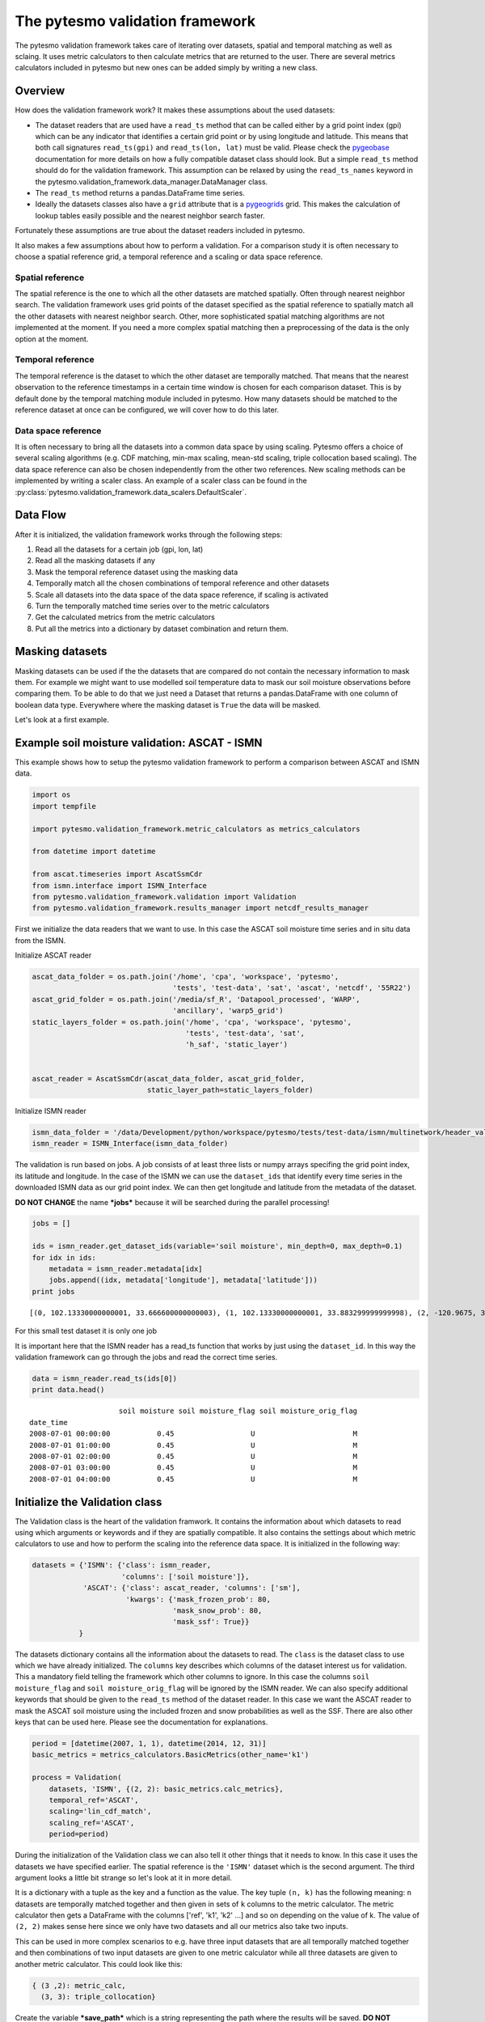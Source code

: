 
The pytesmo validation framework
================================

The pytesmo validation framework takes care of iterating over datasets,
spatial and temporal matching as well as sclaing. It uses metric
calculators to then calculate metrics that are returned to the user.
There are several metrics calculators included in pytesmo but new ones
can be added simply by writing a new class.

Overview
--------

How does the validation framework work? It makes these assumptions about
the used datasets:

-  The dataset readers that are used have a ``read_ts`` method that can
   be called either by a grid point index (gpi) which can be any
   indicator that identifies a certain grid point or by using longitude
   and latitude. This means that both call signatures ``read_ts(gpi)``
   and ``read_ts(lon, lat)`` must be valid. Please check the
   `pygeobase <https://github.com/TUW-GEO/pygeobase>`__ documentation
   for more details on how a fully compatible dataset class should look.
   But a simple ``read_ts`` method should do for the validation
   framework. This assumption can be relaxed by using the
   ``read_ts_names`` keyword in the
   pytesmo.validation\_framework.data\_manager.DataManager class.
-  The ``read_ts`` method returns a pandas.DataFrame time series.
-  Ideally the datasets classes also have a ``grid`` attribute that is a
   `pygeogrids <http://pygeogrids.readthedocs.org/en/latest/>`__ grid.
   This makes the calculation of lookup tables easily possible and the
   nearest neighbor search faster.

Fortunately these assumptions are true about the dataset readers
included in pytesmo.

It also makes a few assumptions about how to perform a validation. For a
comparison study it is often necessary to choose a spatial reference
grid, a temporal reference and a scaling or data space reference.

Spatial reference
~~~~~~~~~~~~~~~~~

The spatial reference is the one to which all the other datasets are
matched spatially. Often through nearest neighbor search. The validation
framework uses grid points of the dataset specified as the spatial
reference to spatially match all the other datasets with nearest
neighbor search. Other, more sophisticated spatial matching algorithms
are not implemented at the moment. If you need a more complex spatial
matching then a preprocessing of the data is the only option at the
moment.

Temporal reference
~~~~~~~~~~~~~~~~~~

The temporal reference is the dataset to which the other dataset are
temporally matched. That means that the nearest observation to the
reference timestamps in a certain time window is chosen for each
comparison dataset. This is by default done by the temporal matching
module included in pytesmo. How many datasets should be matched to the
reference dataset at once can be configured, we will cover how to do
this later.

Data space reference
~~~~~~~~~~~~~~~~~~~~

It is often necessary to bring all the datasets into a common data space
by using scaling. Pytesmo offers a choice of several scaling algorithms
(e.g. CDF matching, min-max scaling, mean-std scaling, triple
collocation based scaling). The data space reference can also be chosen
independently from the other two references. New scaling methods can be
implemented by writing a scaler class. An example of a scaler class can
be found in the :py:class:`pytesmo.validation_framework.data_scalers.DefaultScaler`.

Data Flow
---------

After it is initialized, the validation framework works through the
following steps:

1. Read all the datasets for a certain job (gpi, lon, lat)
2. Read all the masking datasets if any
3. Mask the temporal reference dataset using the masking data
4. Temporally match all the chosen combinations of temporal reference
   and other datasets
5. Scale all datasets into the data space of the data space reference,
   if scaling is activated
6. Turn the temporally matched time series over to the metric
   calculators
7. Get the calculated metrics from the metric calculators
8. Put all the metrics into a dictionary by dataset combination and
   return them.

Masking datasets
----------------

Masking datasets can be used if the the datasets that are compared do
not contain the necessary information to mask them. For example we might
want to use modelled soil temperature data to mask our soil moisture
observations before comparing them. To be able to do that we just need a
Dataset that returns a pandas.DataFrame with one column of boolean data
type. Everywhere where the masking dataset is ``True`` the data will be
masked.

Let's look at a first example.


Example soil moisture validation: ASCAT - ISMN
----------------------------------------------

This example shows how to setup the pytesmo validation framework to
perform a comparison between ASCAT and ISMN data.

.. code:: python

    import os
    import tempfile
    
    import pytesmo.validation_framework.metric_calculators as metrics_calculators
    
    from datetime import datetime
    
    from ascat.timeseries import AscatSsmCdr
    from ismn.interface import ISMN_Interface
    from pytesmo.validation_framework.validation import Validation
    from pytesmo.validation_framework.results_manager import netcdf_results_manager


First we initialize the data readers that we want to use. In this case
the ASCAT soil moisture time series and in situ data from the ISMN.

Initialize ASCAT reader

.. code:: python

    ascat_data_folder = os.path.join('/home', 'cpa', 'workspace', 'pytesmo',
                                     'tests', 'test-data', 'sat', 'ascat', 'netcdf', '55R22')
    ascat_grid_folder = os.path.join('/media/sf_R', 'Datapool_processed', 'WARP',
                                     'ancillary', 'warp5_grid')
    static_layers_folder = os.path.join('/home', 'cpa', 'workspace', 'pytesmo',
                                        'tests', 'test-data', 'sat',
                                        'h_saf', 'static_layer')
    
    
    ascat_reader = AscatSsmCdr(ascat_data_folder, ascat_grid_folder,
                               static_layer_path=static_layers_folder)

Initialize ISMN reader

.. code:: python

    ismn_data_folder = '/data/Development/python/workspace/pytesmo/tests/test-data/ismn/multinetwork/header_values/'
    ismn_reader = ISMN_Interface(ismn_data_folder)

The validation is run based on jobs. A job consists of at least three
lists or numpy arrays specifing the grid point index, its latitude and
longitude. In the case of the ISMN we can use the ``dataset_ids`` that
identify every time series in the downloaded ISMN data as our grid point
index. We can then get longitude and latitude from the metadata of the
dataset.

**DO NOT CHANGE** the name ***jobs*** because it will be searched during
the parallel processing!

.. code:: python

    jobs = []
    
    ids = ismn_reader.get_dataset_ids(variable='soil moisture', min_depth=0, max_depth=0.1)
    for idx in ids:
        metadata = ismn_reader.metadata[idx]
        jobs.append((idx, metadata['longitude'], metadata['latitude']))
    print jobs


.. parsed-literal::

    [(0, 102.13330000000001, 33.666600000000003), (1, 102.13330000000001, 33.883299999999998), (2, -120.9675, 38.430030000000002), (3, -120.78559, 38.149560000000001), (4, -120.80638999999999, 38.17353), (5, -105.417, 34.25), (6, -97.082999999999998, 37.133000000000003), (7, -86.549999999999997, 34.783000000000001)]


For this small test dataset it is only one job

It is important here that the ISMN reader has a read\_ts function that
works by just using the ``dataset_id``. In this way the validation
framework can go through the jobs and read the correct time series.

.. code:: python

    data = ismn_reader.read_ts(ids[0])
    print data.head()


.. parsed-literal::

                         soil moisture soil moisture_flag soil moisture_orig_flag
    date_time                                                                    
    2008-07-01 00:00:00           0.45                  U                       M
    2008-07-01 01:00:00           0.45                  U                       M
    2008-07-01 02:00:00           0.45                  U                       M
    2008-07-01 03:00:00           0.45                  U                       M
    2008-07-01 04:00:00           0.45                  U                       M


Initialize the Validation class
-------------------------------

The Validation class is the heart of the validation framwork. It
contains the information about which datasets to read using which
arguments or keywords and if they are spatially compatible. It also
contains the settings about which metric calculators to use and how to
perform the scaling into the reference data space. It is initialized in
the following way:

.. code:: python

    datasets = {'ISMN': {'class': ismn_reader, 
                         'columns': ['soil moisture']},
                'ASCAT': {'class': ascat_reader, 'columns': ['sm'],
                          'kwargs': {'mask_frozen_prob': 80,
                                     'mask_snow_prob': 80,
                                     'mask_ssf': True}}
               }

The datasets dictionary contains all the information about the datasets
to read. The ``class`` is the dataset class to use which we have already
initialized. The ``columns`` key describes which columns of the dataset
interest us for validation. This a mandatory field telling the framework
which other columns to ignore. In this case the columns
``soil moisture_flag`` and ``soil moisture_orig_flag`` will be ignored
by the ISMN reader. We can also specify additional keywords that should
be given to the ``read_ts`` method of the dataset reader. In this case
we want the ASCAT reader to mask the ASCAT soil moisture using the
included frozen and snow probabilities as well as the SSF. There are
also other keys that can be used here. Please see the documentation for
explanations.

.. code:: python

    period = [datetime(2007, 1, 1), datetime(2014, 12, 31)]
    basic_metrics = metrics_calculators.BasicMetrics(other_name='k1')
    
    process = Validation(
        datasets, 'ISMN', {(2, 2): basic_metrics.calc_metrics},
        temporal_ref='ASCAT',
        scaling='lin_cdf_match',
        scaling_ref='ASCAT',   
        period=period)


During the initialization of the Validation class we can also tell it
other things that it needs to know. In this case it uses the datasets we
have specified earlier. The spatial reference is the ``'ISMN'`` dataset
which is the second argument. The third argument looks a little bit
strange so let's look at it in more detail.

It is a dictionary with a tuple as the key and a function as the value.
The key tuple ``(n, k)`` has the following meaning: ``n`` datasets are
temporally matched together and then given in sets of ``k`` columns to
the metric calculator. The metric calculator then gets a DataFrame with
the columns ['ref', 'k1', 'k2' ...] and so on depending on the value of
k. The value of ``(2, 2)`` makes sense here since we only have two
datasets and all our metrics also take two inputs.

This can be used in more complex scenarios to e.g. have three input
datasets that are all temporally matched together and then combinations
of two input datasets are given to one metric calculator while all three
datasets are given to another metric calculator. This could look like
this:

.. code:: python

    { (3 ,2): metric_calc,
      (3, 3): triple_collocation}

Create the variable ***save\_path*** which is a string representing the
path where the results will be saved. **DO NOT CHANGE** the name
***save\_path*** because it will be searched during the parallel
processing!

.. code:: python

    save_path = tempfile.mkdtemp()

.. code:: python

    import pprint
    for job in jobs:
        
        results = process.calc(*job)
        pprint.pprint(results)
        netcdf_results_manager(results, save_path)



.. parsed-literal::

    {(('ASCAT', 'sm'), ('ISMN', 'soil moisture')): {'BIAS': array([-0.04330891], dtype=float32),
                                                    'R': array([ 0.7128256], dtype=float32),
                                                    'RMSD': array([ 7.72966719], dtype=float32),
                                                    'gpi': array([0], dtype=int32),
                                                    'lat': array([ 33.6666]),
                                                    'lon': array([ 102.1333]),
                                                    'n_obs': array([384], dtype=int32),
                                                    'p_R': array([ 0.], dtype=float32),
                                                    'p_rho': array([ 0.], dtype=float32),
                                                    'p_tau': array([ nan], dtype=float32),
                                                    'rho': array([ 0.70022893], dtype=float32),
                                                    'tau': array([ nan], dtype=float32)}}
    {(('ASCAT', 'sm'), ('ISMN', 'soil moisture')): {'BIAS': array([ 0.237454], dtype=float32),
                                                    'R': array([ 0.4996146], dtype=float32),
                                                    'RMSD': array([ 11.58347607], dtype=float32),
                                                    'gpi': array([1], dtype=int32),
                                                    'lat': array([ 33.8833]),
                                                    'lon': array([ 102.1333]),
                                                    'n_obs': array([357], dtype=int32),
                                                    'p_R': array([  6.12721281e-24], dtype=float32),
                                                    'p_rho': array([  2.47165110e-28], dtype=float32),
                                                    'p_tau': array([ nan], dtype=float32),
                                                    'rho': array([ 0.53934574], dtype=float32),
                                                    'tau': array([ nan], dtype=float32)}}
    {(('ASCAT', 'sm'), ('ISMN', 'soil moisture')): {'BIAS': array([-0.63301021], dtype=float32),
                                                    'R': array([ 0.78071409], dtype=float32),
                                                    'RMSD': array([ 14.57700157], dtype=float32),
                                                    'gpi': array([2], dtype=int32),
                                                    'lat': array([ 38.43003]),
                                                    'lon': array([-120.9675]),
                                                    'n_obs': array([482], dtype=int32),
                                                    'p_R': array([ 0.], dtype=float32),
                                                    'p_rho': array([ 0.], dtype=float32),
                                                    'p_tau': array([ nan], dtype=float32),
                                                    'rho': array([ 0.69356072], dtype=float32),
                                                    'tau': array([ nan], dtype=float32)}}
    {(('ASCAT', 'sm'), ('ISMN', 'soil moisture')): {'BIAS': array([-1.9682411], dtype=float32),
                                                    'R': array([ 0.79960084], dtype=float32),
                                                    'RMSD': array([ 13.06224251], dtype=float32),
                                                    'gpi': array([3], dtype=int32),
                                                    'lat': array([ 38.14956]),
                                                    'lon': array([-120.78559]),
                                                    'n_obs': array([141], dtype=int32),
                                                    'p_R': array([  1.38538225e-32], dtype=float32),
                                                    'p_rho': array([  4.62621032e-39], dtype=float32),
                                                    'p_tau': array([ nan], dtype=float32),
                                                    'rho': array([ 0.84189808], dtype=float32),
                                                    'tau': array([ nan], dtype=float32)}}
    {(('ASCAT', 'sm'), ('ISMN', 'soil moisture')): {'BIAS': array([-0.21823417], dtype=float32),
                                                    'R': array([ 0.80635566], dtype=float32),
                                                    'RMSD': array([ 12.90389824], dtype=float32),
                                                    'gpi': array([4], dtype=int32),
                                                    'lat': array([ 38.17353]),
                                                    'lon': array([-120.80639]),
                                                    'n_obs': array([251], dtype=int32),
                                                    'p_R': array([ 0.], dtype=float32),
                                                    'p_rho': array([  4.20389539e-45], dtype=float32),
                                                    'p_tau': array([ nan], dtype=float32),
                                                    'rho': array([ 0.74206454], dtype=float32),
                                                    'tau': array([ nan], dtype=float32)}}
    {(('ASCAT', 'sm'), ('ISMN', 'soil moisture')): {'BIAS': array([-0.14228749], dtype=float32),
                                                    'R': array([ 0.50703788], dtype=float32),
                                                    'RMSD': array([ 14.24668026], dtype=float32),
                                                    'gpi': array([5], dtype=int32),
                                                    'lat': array([ 34.25]),
                                                    'lon': array([-105.417]),
                                                    'n_obs': array([1927], dtype=int32),
                                                    'p_R': array([ 0.], dtype=float32),
                                                    'p_rho': array([  3.32948515e-42], dtype=float32),
                                                    'p_tau': array([ nan], dtype=float32),
                                                    'rho': array([ 0.30299741], dtype=float32),
                                                    'tau': array([ nan], dtype=float32)}}
    {(('ASCAT', 'sm'), ('ISMN', 'soil moisture')): {'BIAS': array([ 0.2600247], dtype=float32),
                                                    'R': array([ 0.53643185], dtype=float32),
                                                    'RMSD': array([ 21.19682884], dtype=float32),
                                                    'gpi': array([6], dtype=int32),
                                                    'lat': array([ 37.133]),
                                                    'lon': array([-97.083]),
                                                    'n_obs': array([1887], dtype=int32),
                                                    'p_R': array([ 0.], dtype=float32),
                                                    'p_rho': array([ 0.], dtype=float32),
                                                    'p_tau': array([ nan], dtype=float32),
                                                    'rho': array([ 0.53143877], dtype=float32),
                                                    'tau': array([ nan], dtype=float32)}}
    {(('ASCAT', 'sm'), ('ISMN', 'soil moisture')): {'BIAS': array([-0.04437888], dtype=float32),
                                                    'R': array([ 0.6058206], dtype=float32),
                                                    'RMSD': array([ 17.3883934], dtype=float32),
                                                    'gpi': array([7], dtype=int32),
                                                    'lat': array([ 34.783]),
                                                    'lon': array([-86.55]),
                                                    'n_obs': array([1652], dtype=int32),
                                                    'p_R': array([ 0.], dtype=float32),
                                                    'p_rho': array([ 0.], dtype=float32),
                                                    'p_tau': array([ nan], dtype=float32),
                                                    'rho': array([ 0.62204134], dtype=float32),
                                                    'tau': array([ nan], dtype=float32)}}


The validation is then performed by looping over all the defined jobs
and storing the results. You can see that the results are a dictionary
where the key is a tuple defining the exact combination of datasets and
columns that were used for the calculation of the metrics. The metrics
itself are a dictionary of ``metric-name: numpy.ndarray`` which also
include information about the gpi, lon and lat. Since all the
information contained in the job is given to the metric calculator they
can be stored in the results.

Storing of the results to disk is at the moment supported by the
``netcdf_results_manager`` which creates a netCDF file for each dataset
combination and stores each metric as a variable. We can inspect the
stored netCDF file which is named after the dictionary key:

.. code:: python

    import netCDF4
    results_fname = os.path.join(save_path, 'ASCAT.sm_with_ISMN.soil moisture.nc')
    
    with netCDF4.Dataset(results_fname) as ds:
        for var in ds.variables:
            print var, ds.variables[var][:]


.. parsed-literal::

    n_obs [ 384  357  482  141  251 1927 1887 1652]
    tau [ nan  nan  nan  nan  nan  nan  nan  nan]
    gpi [0 1 2 3 4 5 6 7]
    RMSD [  7.72966719  11.58347607  14.57700157  13.06224251  12.90389824
      14.24668026  21.19682884  17.3883934 ]
    lon [ 102.1333   102.1333  -120.9675  -120.78559 -120.80639 -105.417    -97.083
      -86.55   ]
    p_tau [ nan  nan  nan  nan  nan  nan  nan  nan]
    BIAS [-0.04330891  0.237454   -0.63301021 -1.9682411  -0.21823417 -0.14228749
      0.2600247  -0.04437888]
    p_rho [  0.00000000e+00   2.47165110e-28   0.00000000e+00   4.62621032e-39
       4.20389539e-45   3.32948515e-42   0.00000000e+00   0.00000000e+00]
    rho [ 0.70022893  0.53934574  0.69356072  0.84189808  0.74206454  0.30299741
      0.53143877  0.62204134]
    lat [ 33.6666   33.8833   38.43003  38.14956  38.17353  34.25     37.133
      34.783  ]
    R [ 0.7128256   0.4996146   0.78071409  0.79960084  0.80635566  0.50703788
      0.53643185  0.6058206 ]
    p_R [  0.00000000e+00   6.12721281e-24   0.00000000e+00   1.38538225e-32
       0.00000000e+00   0.00000000e+00   0.00000000e+00   0.00000000e+00]


Parallel processing
-------------------

The same code can be executed in parallel by defining the following
``start_processing`` function.

.. code:: python

    def start_processing(job):
        try:
            return process.calc(*job)
        except RuntimeError:
            return process.calc(*job)

``pytesmo.validation_framework.start_validation`` can then be used to
run your validation in parallel. Your setup code can look like this
Ipython notebook without the loop over the jobs. Otherwise the
validation would be done twice. Save it into a ``.py`` file e.g.
``my_validation.py``.

After `starting the ipyparallel
cluster <http://ipyparallel.readthedocs.org/en/latest/process.html>`__
you can then execute the following code:

.. code:: python

    from pytesmo.validation_framework import start_validation

    # Note that before starting the validation you must start a controller
    # and engines, for example by using: ipcluster start -n 4
    # This command will launch a controller and 4 engines on the local machine.
    # Also, do not forget to change the setup_code path to your current setup.

    setup_code = "my_validation.py"
    start_validation(setup_code)

Masking datasets
----------------

Masking datasets are datasets that return a pandas DataFrame with
boolean values. ``True`` means that the observation should be masked,
``False`` means it should be kept. All masking datasets are temporally
matched in pairs to the temporal reference dataset. Only observations
for which all masking datasets have a value of ``False`` are kept for
further validation.

The masking datasets have the same format as the dataset dictionary and
can be specified in the Validation class with the ``masking_datasets``
keyword.

Masking adapter
~~~~~~~~~~~~~~~

To easily transform an existing dataset into a masking dataset
``pytesmo`` offers a adapter class that calls the ``read_ts`` method of
an existing dataset and performs the masking based on an operator and a
given threshold.

.. code:: python

    from pytesmo.validation_framework.adapters import MaskingAdapter
    
    ds_mask = MaskingAdapter(ismn_reader, '<', 0.2)
    print ds_mask.read_ts(ids[0])['soil moisture'].head()


.. parsed-literal::

    date_time
    2008-07-01 00:00:00    False
    2008-07-01 01:00:00    False
    2008-07-01 02:00:00    False
    2008-07-01 03:00:00    False
    2008-07-01 04:00:00    False
    Name: soil moisture, dtype: bool


